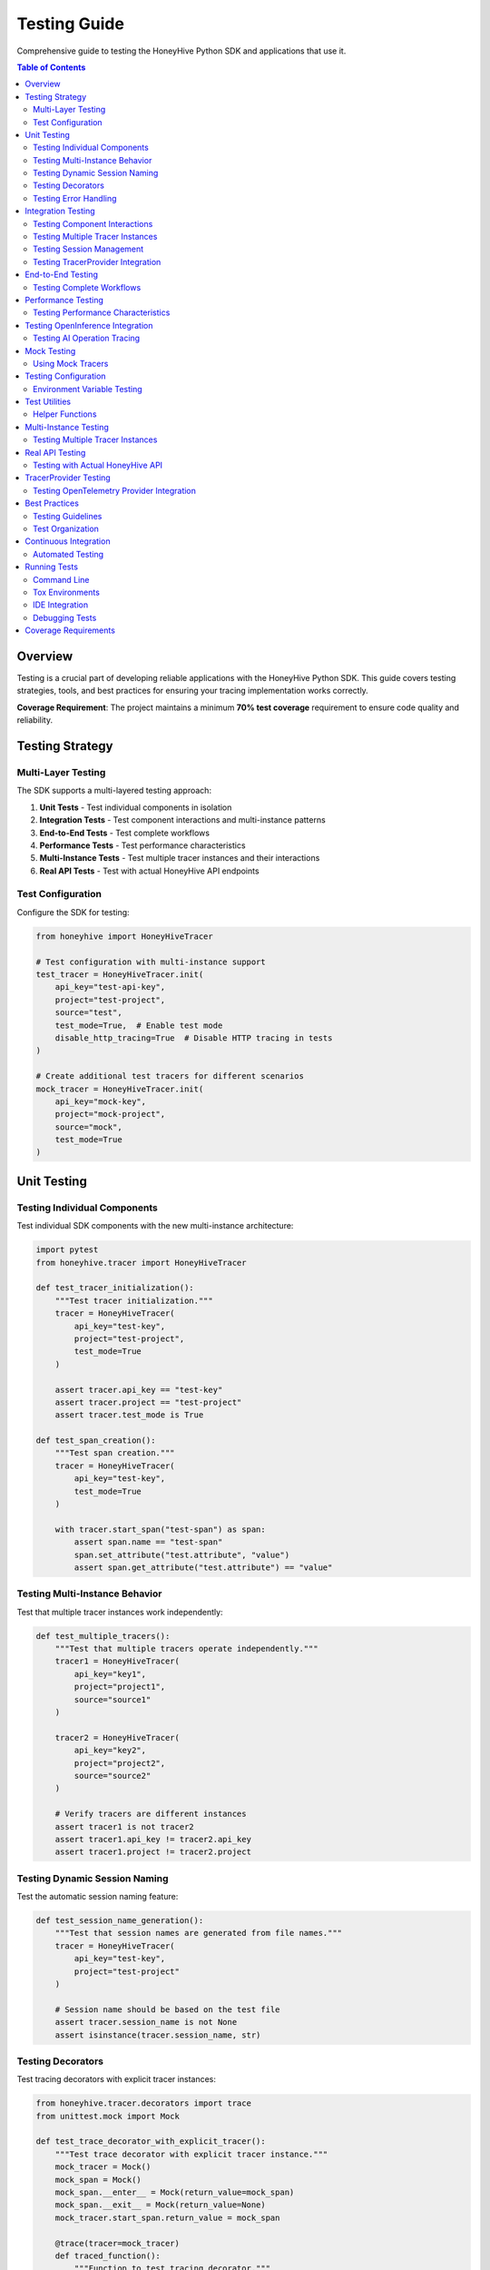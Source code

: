 Testing Guide
=============

Comprehensive guide to testing the HoneyHive Python SDK and applications that use it.

.. contents:: Table of Contents
   :local:
   :depth: 2

Overview
--------

Testing is a crucial part of developing reliable applications with the HoneyHive Python SDK. This guide covers testing strategies, tools, and best practices for ensuring your tracing implementation works correctly.

**Coverage Requirement**: The project maintains a minimum **70% test coverage** requirement to ensure code quality and reliability.

Testing Strategy
----------------

Multi-Layer Testing
~~~~~~~~~~~~~~~~~~~

The SDK supports a multi-layered testing approach:

1. **Unit Tests** - Test individual components in isolation
2. **Integration Tests** - Test component interactions and multi-instance patterns
3. **End-to-End Tests** - Test complete workflows
4. **Performance Tests** - Test performance characteristics
5. **Multi-Instance Tests** - Test multiple tracer instances and their interactions
6. **Real API Tests** - Test with actual HoneyHive API endpoints

Test Configuration
~~~~~~~~~~~~~~~~~~

Configure the SDK for testing:

.. code-block:: python

   from honeyhive import HoneyHiveTracer

   # Test configuration with multi-instance support
   test_tracer = HoneyHiveTracer.init(
       api_key="test-api-key",
       project="test-project",
       source="test",
       test_mode=True,  # Enable test mode
       disable_http_tracing=True  # Disable HTTP tracing in tests
   )

   # Create additional test tracers for different scenarios
   mock_tracer = HoneyHiveTracer.init(
       api_key="mock-key",
       project="mock-project",
       source="mock",
       test_mode=True
   )

Unit Testing
------------

Testing Individual Components
~~~~~~~~~~~~~~~~~~~~~~~~~~~~~

Test individual SDK components with the new multi-instance architecture:

.. code-block:: python

   import pytest
   from honeyhive.tracer import HoneyHiveTracer

   def test_tracer_initialization():
       """Test tracer initialization."""
       tracer = HoneyHiveTracer(
           api_key="test-key",
           project="test-project",
           test_mode=True
       )
       
       assert tracer.api_key == "test-key"
       assert tracer.project == "test-project"
       assert tracer.test_mode is True

   def test_span_creation():
       """Test span creation."""
       tracer = HoneyHiveTracer(
           api_key="test-key",
           test_mode=True
       )
       
       with tracer.start_span("test-span") as span:
           assert span.name == "test-span"
           span.set_attribute("test.attribute", "value")
           assert span.get_attribute("test.attribute") == "value"

Testing Multi-Instance Behavior
~~~~~~~~~~~~~~~~~~~~~~~~~~~~~~~

Test that multiple tracer instances work independently:

.. code-block:: python

   def test_multiple_tracers():
       """Test that multiple tracers operate independently."""
       tracer1 = HoneyHiveTracer(
           api_key="key1",
           project="project1",
           source="source1"
       )
       
       tracer2 = HoneyHiveTracer(
           api_key="key2",
           project="project2",
           source="source2"
       )
       
       # Verify tracers are different instances
       assert tracer1 is not tracer2
       assert tracer1.api_key != tracer2.api_key
       assert tracer1.project != tracer2.project

Testing Dynamic Session Naming
~~~~~~~~~~~~~~~~~~~~~~~~~~~~~~

Test the automatic session naming feature:

.. code-block:: python

   def test_session_name_generation():
       """Test that session names are generated from file names."""
       tracer = HoneyHiveTracer(
           api_key="test-key",
           project="test-project"
       )
       
       # Session name should be based on the test file
       assert tracer.session_name is not None
       assert isinstance(tracer.session_name, str)

Testing Decorators
~~~~~~~~~~~~~~~~~~

Test tracing decorators with explicit tracer instances:

.. code-block:: python

   from honeyhive.tracer.decorators import trace
   from unittest.mock import Mock

   def test_trace_decorator_with_explicit_tracer():
       """Test trace decorator with explicit tracer instance."""
       mock_tracer = Mock()
       mock_span = Mock()
       mock_span.__enter__ = Mock(return_value=mock_span)
       mock_span.__exit__ = Mock(return_value=None)
       mock_tracer.start_span.return_value = mock_span

       @trace(tracer=mock_tracer)
       def traced_function():
           """Function to test tracing decorator."""
           return "traced result"

       result = traced_function()
       assert result == "traced result"
       
       # Verify span was created
       mock_tracer.start_span.assert_called_once()

Testing Error Handling
~~~~~~~~~~~~~~~~~~~~~~

Test error scenarios:

.. code-block:: python

   from honeyhive.tracer import HoneyHiveTracer

   def test_error_handling():
       """Test error handling in spans."""
       tracer = HoneyHiveTracer(
           api_key="test-key",
           test_mode=True
       )
       
       with tracer.start_span("error-test") as span:
           try:
               # Simulate an error
               raise ValueError("Test error")
           except ValueError as e:
               span.record_exception(e)
               span.set_attribute("error.type", "ValueError")
               span.set_attribute("error.message", str(e))
               
               # Verify error attributes
               assert span.get_attribute("error.type") == "ValueError"
               assert span.get_attribute("error.message") == "Test error"

Integration Testing
-------------------

Testing Component Interactions
~~~~~~~~~~~~~~~~~~~~~~~~~~~~~~

Test how components work together with multi-instance support:

.. code-block:: python

   import pytest
   from honeyhive.tracer import HoneyHiveTracer
   from honeyhive.api.client import HoneyHive

   def test_tracer_api_integration():
       """Test tracer integration with API client."""
       tracer = HoneyHiveTracer(
           api_key="test-key",
           test_mode=True
       )
       
       # Test that tracer can create API client
       client = HoneyHive(
           api_key="test-key",
           base_url="https://test-api.honeyhive.ai"
       )
       
       assert client is not None
       assert client.api_key == "test-key"

Testing Multiple Tracer Instances
~~~~~~~~~~~~~~~~~~~~~~~~~~~~~~~~~

Test that multiple tracers can coexist and operate independently:

.. code-block:: python

   def test_multiple_tracers_integration():
       """Test integration with multiple tracer instances."""
       prod_tracer = HoneyHiveTracer(
           api_key="prod-key",
           project="prod-project",
           source="prod"
       )
       
       dev_tracer = HoneyHiveTracer(
           api_key="dev-key",
           project="dev-project",
           source="dev"
       )
       
       # Both tracers should work independently
       with prod_tracer.start_span("prod-operation") as prod_span:
           prod_span.set_attribute("env", "production")
           
       with dev_tracer.start_span("dev-operation") as dev_span:
           dev_span.set_attribute("env", "development")
           
       # Verify each tracer has its own session
       assert prod_tracer.session_id != dev_tracer.session_id

Testing Session Management
~~~~~~~~~~~~~~~~~~~~~~~~~~

Test session creation and management:

.. code-block:: python

   def test_session_management():
       """Test session creation and management."""
       tracer = HoneyHiveTracer(
           api_key="test-key",
           project="test-project",
           test_mode=True
       )
       
       # Verify session was created
       assert tracer.session_id is not None
       assert tracer.project == "test-project"

Testing TracerProvider Integration
~~~~~~~~~~~~~~~~~~~~~~~~~~~~~~~~~~

Test OpenTelemetry provider integration:

.. code-block:: python

   from unittest.mock import patch
   from honeyhive.tracer import HoneyHiveTracer

   def test_tracer_provider_integration():
       """Test integration with existing TracerProvider."""
       with patch('honeyhive.tracer.otel_tracer.trace.get_tracer_provider') as mock_get_provider:
           mock_provider = Mock()
           mock_get_provider.return_value = mock_provider
           
           # Create tracer - should integrate with existing provider
           tracer = HoneyHiveTracer.init(
               api_key="test-key",
               project="test-project"
           )
           
           # Verify provider integration
           assert tracer.provider is mock_provider

End-to-End Testing
------------------

Testing Complete Workflows
~~~~~~~~~~~~~~~~~~~~~~~~~~

Test complete tracing workflows with multi-instance support:

.. code-block:: python

   import asyncio
   from honeyhive import HoneyHiveTracer
   from honeyhive.tracer.decorators import trace

   async def test_complete_workflow():
       """Test complete tracing workflow with multiple tracers."""
       
       # Create tracers for different workflow stages
       input_tracer = HoneyHiveTracer.init(
           api_key="test-key",
           project="workflow-test",
           source="input"
       )
       
       process_tracer = HoneyHiveTracer.init(
           api_key="test-key",
           project="workflow-test", 
           source="process"
       )
       
       output_tracer = HoneyHiveTracer.init(
           api_key="test-key",
           project="workflow-test",
           source="output"
       )

       @trace(tracer=input_tracer)
       async def input_stage():
           """Input processing stage."""
           await asyncio.sleep(0.1)
           return "input_data"

       @trace(tracer=process_tracer)
       async def process_stage(data):
           """Data processing stage."""
           await asyncio.sleep(0.1)
           return f"processed_{data}"

       @trace(tracer=output_tracer)
       async def output_stage(data):
           """Output generation stage."""
           await asyncio.sleep(0.1)
           return f"output_{data}"

       # Execute workflow
       input_data = await input_stage()
       processed_data = await process_stage(input_data)
       output_data = await output_stage(processed_data)
       
       assert output_data == "output_processed_input_data"

Performance Testing
-------------------

Testing Performance Characteristics
~~~~~~~~~~~~~~~~~~~~~~~~~~~~~~~~~~~

Test performance impact of tracing:

.. code-block:: python

   import time
   import pytest
   from honeyhive import HoneyHiveTracer, trace

   def test_tracing_performance_impact():
       """Test that tracing has minimal performance impact."""
       tracer = HoneyHiveTracer(
           api_key="test-key",
           test_mode=True
       )
       
       # Measure performance without tracing
       start_time = time.time()
       for _ in range(1000):
           _ = "test" * 100
       baseline_time = time.time() - start_time
       
       # Measure performance with tracing
       @trace
       def traced_operation():
           return "test" * 100
       
       start_time = time.time()
       for _ in range(1000):
           _ = traced_operation()
       traced_time = time.time() - start_time
       
       # Tracing should add minimal overhead
       overhead_ratio = traced_time / baseline_time
       assert overhead_ratio < 2.0  # Less than 2x overhead

Testing OpenInference Integration
---------------------------------

Testing AI Operation Tracing
~~~~~~~~~~~~~~~~~~~~~~~~~~~~

Test OpenInference instrumentor integration:

.. code-block:: python

   from honeyhive import HoneyHiveTracer
   from openinference.instrumentation.openai import OpenAIInstrumentor

   def test_openinference_integration():
       """Test OpenInference instrumentor integration."""
       tracer = HoneyHiveTracer.init(
           api_key="test-key",
           project="test-project",
           test_mode=True,
           instrumentors=[OpenAIInstrumentor()]
       )
       
       # Verify instrumentor was added
       assert len(tracer.instrumentors) > 0
       assert any(isinstance(i, OpenAIInstrumentor) for i in tracer.instrumentors)

Mock Testing
------------

Using Mock Tracers
~~~~~~~~~~~~~~~~~~

Create mock tracers for testing:

.. code-block:: python

   from unittest.mock import Mock
   from honeyhive.tracer import HoneyHiveTracer

   class MockTracer:
       """Mock tracer for testing."""
       
       def __init__(self):
           self.spans = []
           self.attributes = {}
       
       def start_span(self, name):
           """Start a mock span."""
           span = Mock()
           span.name = name
           span.attributes = {}
           span.events = []
           self.spans.append(span)
           return span
       
       def get_spans(self):
           """Get all created spans."""
           return self.spans

   def test_with_mock_tracer():
       """Test using mock tracer."""
       mock_tracer = MockTracer()
       
       with mock_tracer.start_span("test-operation") as span:
           span.set_attribute("test.attr", "value")
       
       # Verify span was created
       assert len(mock_tracer.get_spans()) == 1
       assert mock_tracer.get_spans()[0].name == "test-operation"

Testing Configuration
---------------------

Environment Variable Testing
~~~~~~~~~~~~~~~~~~~~~~~~~~~~

Test configuration loading:

.. code-block:: python

   import os
   from honeyhive import HoneyHiveTracer

   def test_environment_configuration():
       """Test configuration from environment variables."""
       # Set test environment variables
       os.environ["HH_API_KEY"] = "env-test-key"
       os.environ["HH_PROJECT"] = "env-test-project"
       os.environ["HH_SOURCE"] = "env-test"
       
       try:
           tracer = HoneyHiveTracer.init()
           
           assert tracer.api_key == "env-test-key"
           assert tracer.project == "env-test-project"
           assert tracer.source == "env-test"
       
       finally:
           # Clean up environment variables
           del os.environ["HH_API_KEY"]
           del os.environ["HH_PROJECT"]
           del os.environ["HH_SOURCE"]

Test Utilities
--------------

Helper Functions
~~~~~~~~~~~~~~~~

Create utility functions for testing:

.. code-block:: python

   def create_test_tracer(**kwargs):
       """Create a tracer configured for testing."""
       default_config = {
           "api_key": "test-api-key",
           "project": "test-project",
           "source": "test",
           "test_mode": True,
           "disable_http_tracing": True
       }
       default_config.update(kwargs)
       
       return HoneyHiveTracer.init(**default_config)

   def create_multiple_test_tracers(count=3, **kwargs):
       """Create multiple test tracers for multi-instance testing."""
       tracers = []
       for i in range(count):
           tracer_config = {
               "api_key": f"test-api-key-{i}",
               "project": f"test-project-{i}",
               "source": f"test-{i}",
               "test_mode": True,
               "disable_http_tracing": True
           }
           tracer_config.update(kwargs)
           tracers.append(HoneyHiveTracer.init(**tracer_config))
       return tracers

   def assert_span_attributes(span, expected_attrs):
       """Assert that span has expected attributes."""
       for key, value in expected_attrs.items():
           assert span.get_attribute(key) == value, f"Attribute {key} mismatch"

   def assert_span_events(span, expected_events):
       """Assert that span has expected events."""
       event_names = [event.name for event in span.events]
       for event_name in expected_events:
           assert event_name in event_names, f"Event {event_name} not found"

   def assert_tracer_independence(tracer1, tracer2):
       """Assert that two tracers are independent instances."""
       assert tracer1 is not tracer2
       assert tracer1.session_id != tracer2.session_id
       assert tracer1.project != tracer2.project

Multi-Instance Testing
----------------------

Testing Multiple Tracer Instances
~~~~~~~~~~~~~~~~~~~~~~~~~~~~~~~~~

Test scenarios with multiple independent tracers:

.. code-block:: python

   import pytest
   from honeyhive import HoneyHiveTracer

   class TestMultiInstanceTracer:
       """Test multiple tracer instances working together."""
       
       def test_tracer_coexistence(self):
           """Test that multiple tracers can coexist."""
           tracer1 = HoneyHiveTracer(
               api_key="key1",
               project="project1",
               source="source1"
           )
           
           tracer2 = HoneyHiveTracer(
               api_key="key2",
               project="project2",
               source="source2"
           )
           
           # Both tracers should work independently
           with tracer1.start_span("operation1") as span1:
               span1.set_attribute("tracer", "first")
               
           with tracer2.start_span("operation2") as span2:
               span2.set_attribute("tracer", "second")
           
           # Verify independence
           assert tracer1.session_id != tracer2.session_id
           assert tracer1.project != tracer2.project

       def test_decorator_with_multiple_tracers(self):
           """Test decorators with different tracer instances."""
           from honeyhive.tracer.decorators import trace
           
           tracer1 = HoneyHiveTracer(api_key="key1", project="project1")
           tracer2 = HoneyHiveTracer(api_key="key2", project="project2")
           
           @trace(tracer=tracer1)
           def function1():
               return "from tracer1"
           
           @trace(tracer=tracer2)
           def function2():
               return "from tracer2"
           
           result1 = function1()
           result2 = function2()
           
           assert result1 == "from tracer1"
           assert result2 == "from tracer2"

       def test_concurrent_tracer_usage(self):
           """Test concurrent usage of multiple tracers."""
           import threading
           import time
           
           tracers = [
               HoneyHiveTracer(api_key=f"key{i}", project=f"project{i}")
               for i in range(3)
           ]
           
           results = []
           
           def worker(tracer, tracer_id):
               with tracer.start_span(f"operation-{tracer_id}") as span:
                   span.set_attribute("worker_id", tracer_id)
                   time.sleep(0.1)  # Simulate work
                   results.append(f"completed-{tracer_id}")
           
           # Start workers concurrently
           threads = []
           for i, tracer in enumerate(tracers):
               thread = threading.Thread(target=worker, args=(tracer, i))
               threads.append(thread)
               thread.start()
           
           # Wait for all to complete
           for thread in threads:
               thread.join()
           
           # Verify all completed
           assert len(results) == 3
           assert "completed-0" in results
           assert "completed-1" in results
           assert "completed-2" in results

Real API Testing
----------------

Testing with Actual HoneyHive API
~~~~~~~~~~~~~~~~~~~~~~~~~~~~~~~~~~

Test integration with the real HoneyHive API:

.. code-block:: python

   import pytest
   import os
   from honeyhive import HoneyHiveTracer

   @pytest.mark.real_api
   class TestRealAPIIntegration:
       """Test integration with real HoneyHive API."""
       
       @pytest.fixture(autouse=True)
       def setup_real_api(self):
           """Setup real API credentials."""
           self.api_key = os.getenv("HH_API_KEY")
           self.project = os.getenv("HH_PROJECT")
           self.source = os.getenv("HH_SOURCE")
           
           if not all([self.api_key, self.project, self.source]):
               pytest.skip("Real API credentials not available")
           
           self.tracer = HoneyHiveTracer(
               api_key=self.api_key,
               project=self.project,
               source=self.source,
               test_mode=False  # Use real API
           )
       
       def test_real_session_creation(self):
           """Test creating a real session."""
           with self.tracer.start_span("real-api-test") as span:
               span.set_attribute("test.type", "real_api")
               span.set_attribute("api.project", self.project)
               
               # Verify session was created
               assert self.tracer.session_id is not None
               assert self.tracer.project == self.project
       
       def test_real_event_creation(self):
           """Test creating real events."""
           with self.tracer.start_span("event-test") as span:
               # Create an event
               event = self.tracer.create_event(
                   event_type="test",
                   event_name="real_api_test",
                   inputs={"test_input": "value"},
                   outputs={"test_output": "result"}
               )
               
               assert event is not None
               assert event.event_type == "test"

       def test_real_decorator_integration(self):
           """Test decorators with real API."""
           from honeyhive.tracer.decorators import trace
           
           @trace(tracer=self.tracer, event_type="test", event_name="decorator_test")
           def real_api_function():
               return "real_api_result"
           
           result = real_api_function()
           assert result == "real_api_result"

TracerProvider Testing
----------------------

Testing OpenTelemetry Provider Integration
~~~~~~~~~~~~~~~~~~~~~~~~~~~~~~~~~~~~~~~~~~

Test integration with existing OpenTelemetry providers:

.. code-block:: python

   import pytest
   from unittest.mock import Mock, patch
   from honeyhive import HoneyHiveTracer

   class TestTracerProviderIntegration:
       """Test TracerProvider integration scenarios."""
       
       def test_new_provider_creation(self):
           """Test creating a new TracerProvider when none exists."""
           with patch('honeyhive.tracer.otel_tracer.trace.get_tracer_provider') as mock_get:
               # Mock no existing provider
               mock_get.return_value = None
               
               tracer = HoneyHiveTracer(
                   api_key="test-key",
                   project="test-project"
               )
               
               # Should create new provider
               assert tracer.provider is not None
               assert tracer.is_main_provider is True
       
       def test_existing_provider_integration(self):
           """Test integrating with existing TracerProvider."""
           with patch('honeyhive.tracer.otel_tracer.trace.get_tracer_provider') as mock_get:
               # Mock existing provider
               mock_provider = Mock()
               mock_get.return_value = mock_provider
               
               tracer = HoneyHiveTracer(
                   api_key="test-key",
                   project="test-project"
               )
               
               # Should use existing provider
               assert tracer.provider is mock_provider
               assert tracer.is_main_provider is False
       
       def test_provider_shutdown_behavior(self):
           """Test provider shutdown behavior."""
           tracer = HoneyHiveTracer(
               api_key="test-key",
               project="test-project"
           )
           
           # Set as main provider
           tracer.is_main_provider = True
           
           # Mock provider shutdown
           with patch.object(tracer.provider, 'shutdown') as mock_shutdown:
               tracer.shutdown()
               mock_shutdown.assert_called_once()

Best Practices
--------------

Testing Guidelines
~~~~~~~~~~~~~~~~~~

1. **Use Test Mode** - Always enable test mode for testing
2. **Mock External Dependencies** - Mock API calls and external services
3. **Test Error Scenarios** - Test both success and failure cases
4. **Verify Span Attributes** - Check that spans have correct attributes
5. **Test Performance** - Ensure tracing doesn't significantly impact performance
6. **Clean Up Resources** - Clean up test resources after each test
7. **Test Multi-Instance Patterns** - Verify multiple tracers work independently
8. **Test Real API Integration** - Validate functionality with actual endpoints
9. **Test TracerProvider Scenarios** - Cover provider integration cases
10. **Maintain Coverage** - Keep test coverage above 70% threshold

Test Organization
~~~~~~~~~~~~~~~~~

Organize tests logically:

.. code-block:: python

   # tests/test_tracer.py
   class TestTracerInitialization:
       """Test tracer initialization scenarios."""
       
       def test_basic_initialization(self):
           """Test basic tracer initialization."""
           pass
       
       def test_with_custom_config(self):
           """Test initialization with custom configuration."""
           pass
       
       def test_error_handling(self):
           """Test error handling during initialization."""
           pass

   class TestTracerOperations:
       """Test tracer operations."""
       
       def test_span_creation(self):
           """Test span creation."""
           pass
       
       def test_span_attributes(self):
           """Test span attribute management."""
           pass

   class TestMultiInstanceTracer:
       """Test multiple tracer instances."""
       
       def test_independent_operation(self):
           """Test independent tracer operation."""
           pass
       
       def test_concurrent_usage(self):
           """Test concurrent tracer usage."""
           pass

   class TestTracerProviderIntegration:
       """Test TracerProvider integration."""
       
       def test_existing_provider(self):
           """Test integration with existing provider."""
           pass
       
       def test_new_provider_creation(self):
           """Test new provider creation."""
           pass

Continuous Integration
----------------------

Automated Testing
~~~~~~~~~~~~~~~~~

Set up automated testing in CI/CD:

.. code-block:: yaml

   # .github/workflows/test.yml
   name: Tests
   
   on: [push, pull_request]
   
   jobs:
     test:
       runs-on: ubuntu-latest
       strategy:
         matrix:
           python-version: [3.11, 3.12, 3.13]
       
       steps:
       - uses: actions/checkout@v3
       - name: Set up Python ${{ matrix.python-version }}
         uses: actions/setup-python@v4
         with:
           python-version: ${{ matrix.python-version }}
       
       - name: Install dependencies
         run: |
           python -m pip install --upgrade pip
           pip install -r requirements.txt
           pip install -r requirements-dev.txt
       
       - name: Run tests
         run: |
           pytest tests/ -v --cov=honeyhive --cov-report=xml --cov-fail-under=70
       
       - name: Upload coverage
         uses: codecov/codecov-action@v3
         with:
           file: ./coverage.xml

Running Tests
-------------

Command Line
~~~~~~~~~~~~

Run tests from command line:

.. code-block:: bash

   # Run all tests
   pytest

   # Run specific test file
   pytest tests/test_tracer.py

   # Run with coverage (enforces 70% threshold)
   pytest --cov=honeyhive --cov-report=html --cov-fail-under=70

   # Run with verbose output
   pytest -v

   # Run specific test
   pytest tests/test_tracer.py::TestTracerInitialization::test_basic_initialization

   # Run integration tests only
   pytest tests/integration/ -v

   # Run multi-instance tests
   pytest -m multi_instance -v

   # Run real API tests
   pytest -m real_api -v

   # Run TracerProvider tests
   pytest -m tracer_provider -v

Tox Environments
~~~~~~~~~~~~~~~~

Use tox for consistent testing across environments:

.. code-block:: bash

   # Run unit tests
   tox -e unit

   # Run integration tests
   tox -e integration

   # Run linting
   tox -e lint

   # Run formatting checks
   tox -e format

   # Run specific Python version
   tox -e py311
   tox -e py312
   tox -e py313

IDE Integration
~~~~~~~~~~~~~~~

Most IDEs support pytest integration:

* **VS Code** - Install Python extension and pytest extension
* **PyCharm** - Built-in pytest support
* **Vim/Neovim** - Use vim-test plugin
* **Emacs** - Use python-mode or elpy

Debugging Tests
~~~~~~~~~~~~~~~

Debug failing tests:

.. code-block:: python

   import pytest
   import pdb

   def test_debug_example():
       """Example of debugging a test."""
       result = some_function()
       
       if result != expected:
           pdb.set_trace()  # Breakpoint for debugging
       
       assert result == expected

Coverage Requirements
---------------------

The project maintains strict coverage requirements:

* **Minimum Coverage**: 70% overall test coverage
* **Coverage Enforcement**: Tests fail if coverage drops below threshold
* **Coverage Reports**: HTML and XML coverage reports generated
* **Coverage Tools**: pytest-cov integration with fail-under option

To check coverage locally:

.. code-block:: bash

   # Check current coverage
   pytest --cov=honeyhive --cov-report=term-missing

   # Generate HTML report
   pytest --cov=honeyhive --cov-report=html

   # Verify coverage threshold
   pytest --cov=honeyhive --cov-report=term-missing --cov-fail-under=70
